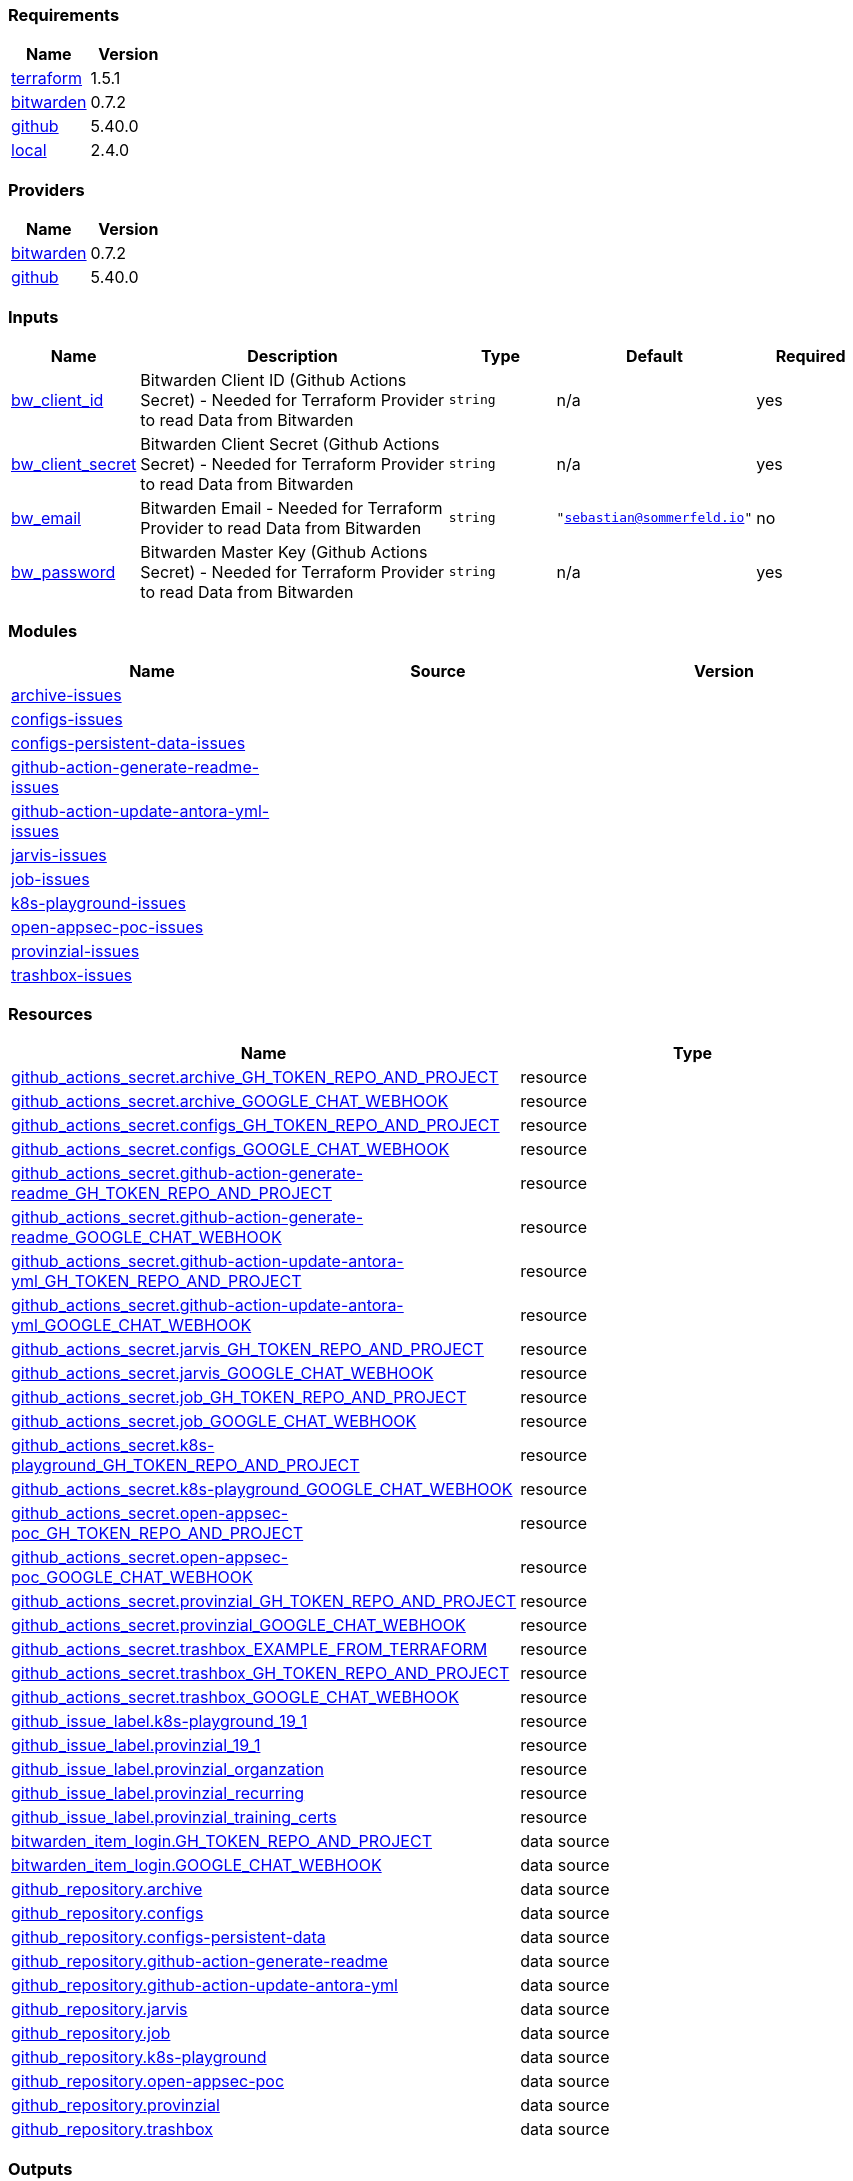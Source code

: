 // +---------------------------------------------------------+
// |                                                         |
// |    DO NOT EDIT DIRECTLY !!!!!                           |
// |                                                         |
// |    Auto-generated by src/main/github/apply-config.sh    |
// |    Either from running the script or from a pipeline    |
// |                                                         |
// +---------------------------------------------------------+



=== Requirements

[cols="a,a",options="header"]
|===
|Name |Version
|[[requirement_terraform]] <<requirement_terraform,terraform>> |1.5.1
|[[requirement_bitwarden]] <<requirement_bitwarden,bitwarden>> |0.7.2
|[[requirement_github]] <<requirement_github,github>> |5.40.0
|[[requirement_local]] <<requirement_local,local>> |2.4.0
|===

=== Providers

[cols="a,a",options="header"]
|===
|Name |Version
|[[provider_bitwarden]] <<provider_bitwarden,bitwarden>> |0.7.2
|[[provider_github]] <<provider_github,github>> |5.40.0
|===

=== Inputs

[cols="a,3a,a,a,a",options="header"]
|===
|Name |Description |Type |Default |Required
|[[input_bw_client_id]] <<input_bw_client_id,bw_client_id>>
|Bitwarden Client ID (Github Actions Secret) - Needed for Terraform Provider to read Data from Bitwarden
|`string`
|n/a
|yes

|[[input_bw_client_secret]] <<input_bw_client_secret,bw_client_secret>>
|Bitwarden Client Secret (Github Actions Secret) - Needed for Terraform Provider to read Data from Bitwarden
|`string`
|n/a
|yes

|[[input_bw_email]] <<input_bw_email,bw_email>>
|Bitwarden Email - Needed for Terraform Provider to read Data from Bitwarden
|`string`
|`"sebastian@sommerfeld.io"`
|no

|[[input_bw_password]] <<input_bw_password,bw_password>>
|Bitwarden Master Key (Github Actions Secret) - Needed for Terraform Provider to read Data from Bitwarden
|`string`
|n/a
|yes

|===

=== Modules

[cols="a,a,a",options="header"]
|===
|Name |Source |Version
|[[module_archive-issues]] <<module_archive-issues,archive-issues>> |./modules/issues |
|[[module_configs-issues]] <<module_configs-issues,configs-issues>> |./modules/issues |
|[[module_configs-persistent-data-issues]] <<module_configs-persistent-data-issues,configs-persistent-data-issues>> |./modules/issues |
|[[module_github-action-generate-readme-issues]] <<module_github-action-generate-readme-issues,github-action-generate-readme-issues>> |./modules/issues |
|[[module_github-action-update-antora-yml-issues]] <<module_github-action-update-antora-yml-issues,github-action-update-antora-yml-issues>> |./modules/issues |
|[[module_jarvis-issues]] <<module_jarvis-issues,jarvis-issues>> |./modules/issues |
|[[module_job-issues]] <<module_job-issues,job-issues>> |./modules/issues |
|[[module_k8s-playground-issues]] <<module_k8s-playground-issues,k8s-playground-issues>> |./modules/issues |
|[[module_open-appsec-poc-issues]] <<module_open-appsec-poc-issues,open-appsec-poc-issues>> |./modules/issues |
|[[module_provinzial-issues]] <<module_provinzial-issues,provinzial-issues>> |./modules/issues |
|[[module_trashbox-issues]] <<module_trashbox-issues,trashbox-issues>> |./modules/issues |
|===

=== Resources

[cols="a,a",options="header"]
|===
|Name |Type
|https://registry.terraform.io/providers/integrations/github/5.40.0/docs/resources/actions_secret[github_actions_secret.archive_GH_TOKEN_REPO_AND_PROJECT] |resource
|https://registry.terraform.io/providers/integrations/github/5.40.0/docs/resources/actions_secret[github_actions_secret.archive_GOOGLE_CHAT_WEBHOOK] |resource
|https://registry.terraform.io/providers/integrations/github/5.40.0/docs/resources/actions_secret[github_actions_secret.configs_GH_TOKEN_REPO_AND_PROJECT] |resource
|https://registry.terraform.io/providers/integrations/github/5.40.0/docs/resources/actions_secret[github_actions_secret.configs_GOOGLE_CHAT_WEBHOOK] |resource
|https://registry.terraform.io/providers/integrations/github/5.40.0/docs/resources/actions_secret[github_actions_secret.github-action-generate-readme_GH_TOKEN_REPO_AND_PROJECT] |resource
|https://registry.terraform.io/providers/integrations/github/5.40.0/docs/resources/actions_secret[github_actions_secret.github-action-generate-readme_GOOGLE_CHAT_WEBHOOK] |resource
|https://registry.terraform.io/providers/integrations/github/5.40.0/docs/resources/actions_secret[github_actions_secret.github-action-update-antora-yml_GH_TOKEN_REPO_AND_PROJECT] |resource
|https://registry.terraform.io/providers/integrations/github/5.40.0/docs/resources/actions_secret[github_actions_secret.github-action-update-antora-yml_GOOGLE_CHAT_WEBHOOK] |resource
|https://registry.terraform.io/providers/integrations/github/5.40.0/docs/resources/actions_secret[github_actions_secret.jarvis_GH_TOKEN_REPO_AND_PROJECT] |resource
|https://registry.terraform.io/providers/integrations/github/5.40.0/docs/resources/actions_secret[github_actions_secret.jarvis_GOOGLE_CHAT_WEBHOOK] |resource
|https://registry.terraform.io/providers/integrations/github/5.40.0/docs/resources/actions_secret[github_actions_secret.job_GH_TOKEN_REPO_AND_PROJECT] |resource
|https://registry.terraform.io/providers/integrations/github/5.40.0/docs/resources/actions_secret[github_actions_secret.job_GOOGLE_CHAT_WEBHOOK] |resource
|https://registry.terraform.io/providers/integrations/github/5.40.0/docs/resources/actions_secret[github_actions_secret.k8s-playground_GH_TOKEN_REPO_AND_PROJECT] |resource
|https://registry.terraform.io/providers/integrations/github/5.40.0/docs/resources/actions_secret[github_actions_secret.k8s-playground_GOOGLE_CHAT_WEBHOOK] |resource
|https://registry.terraform.io/providers/integrations/github/5.40.0/docs/resources/actions_secret[github_actions_secret.open-appsec-poc_GH_TOKEN_REPO_AND_PROJECT] |resource
|https://registry.terraform.io/providers/integrations/github/5.40.0/docs/resources/actions_secret[github_actions_secret.open-appsec-poc_GOOGLE_CHAT_WEBHOOK] |resource
|https://registry.terraform.io/providers/integrations/github/5.40.0/docs/resources/actions_secret[github_actions_secret.provinzial_GH_TOKEN_REPO_AND_PROJECT] |resource
|https://registry.terraform.io/providers/integrations/github/5.40.0/docs/resources/actions_secret[github_actions_secret.provinzial_GOOGLE_CHAT_WEBHOOK] |resource
|https://registry.terraform.io/providers/integrations/github/5.40.0/docs/resources/actions_secret[github_actions_secret.trashbox_EXAMPLE_FROM_TERRAFORM] |resource
|https://registry.terraform.io/providers/integrations/github/5.40.0/docs/resources/actions_secret[github_actions_secret.trashbox_GH_TOKEN_REPO_AND_PROJECT] |resource
|https://registry.terraform.io/providers/integrations/github/5.40.0/docs/resources/actions_secret[github_actions_secret.trashbox_GOOGLE_CHAT_WEBHOOK] |resource
|https://registry.terraform.io/providers/integrations/github/5.40.0/docs/resources/issue_label[github_issue_label.k8s-playground_19_1] |resource
|https://registry.terraform.io/providers/integrations/github/5.40.0/docs/resources/issue_label[github_issue_label.provinzial_19_1] |resource
|https://registry.terraform.io/providers/integrations/github/5.40.0/docs/resources/issue_label[github_issue_label.provinzial_organzation] |resource
|https://registry.terraform.io/providers/integrations/github/5.40.0/docs/resources/issue_label[github_issue_label.provinzial_recurring] |resource
|https://registry.terraform.io/providers/integrations/github/5.40.0/docs/resources/issue_label[github_issue_label.provinzial_training_certs] |resource
|https://registry.terraform.io/providers/maxlaverse/bitwarden/0.7.2/docs/data-sources/item_login[bitwarden_item_login.GH_TOKEN_REPO_AND_PROJECT] |data source
|https://registry.terraform.io/providers/maxlaverse/bitwarden/0.7.2/docs/data-sources/item_login[bitwarden_item_login.GOOGLE_CHAT_WEBHOOK] |data source
|https://registry.terraform.io/providers/integrations/github/5.40.0/docs/data-sources/repository[github_repository.archive] |data source
|https://registry.terraform.io/providers/integrations/github/5.40.0/docs/data-sources/repository[github_repository.configs] |data source
|https://registry.terraform.io/providers/integrations/github/5.40.0/docs/data-sources/repository[github_repository.configs-persistent-data] |data source
|https://registry.terraform.io/providers/integrations/github/5.40.0/docs/data-sources/repository[github_repository.github-action-generate-readme] |data source
|https://registry.terraform.io/providers/integrations/github/5.40.0/docs/data-sources/repository[github_repository.github-action-update-antora-yml] |data source
|https://registry.terraform.io/providers/integrations/github/5.40.0/docs/data-sources/repository[github_repository.jarvis] |data source
|https://registry.terraform.io/providers/integrations/github/5.40.0/docs/data-sources/repository[github_repository.job] |data source
|https://registry.terraform.io/providers/integrations/github/5.40.0/docs/data-sources/repository[github_repository.k8s-playground] |data source
|https://registry.terraform.io/providers/integrations/github/5.40.0/docs/data-sources/repository[github_repository.open-appsec-poc] |data source
|https://registry.terraform.io/providers/integrations/github/5.40.0/docs/data-sources/repository[github_repository.provinzial] |data source
|https://registry.terraform.io/providers/integrations/github/5.40.0/docs/data-sources/repository[github_repository.trashbox] |data source
|===

=== Outputs

No outputs.


